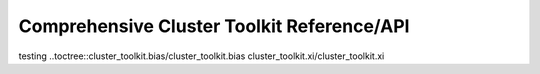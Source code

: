 ******************************************************
Comprehensive Cluster Toolkit Reference/API
******************************************************

testing ..toctree::cluster_toolkit.bias/cluster_toolkit.bias
cluster_toolkit.xi/cluster_toolkit.xi
